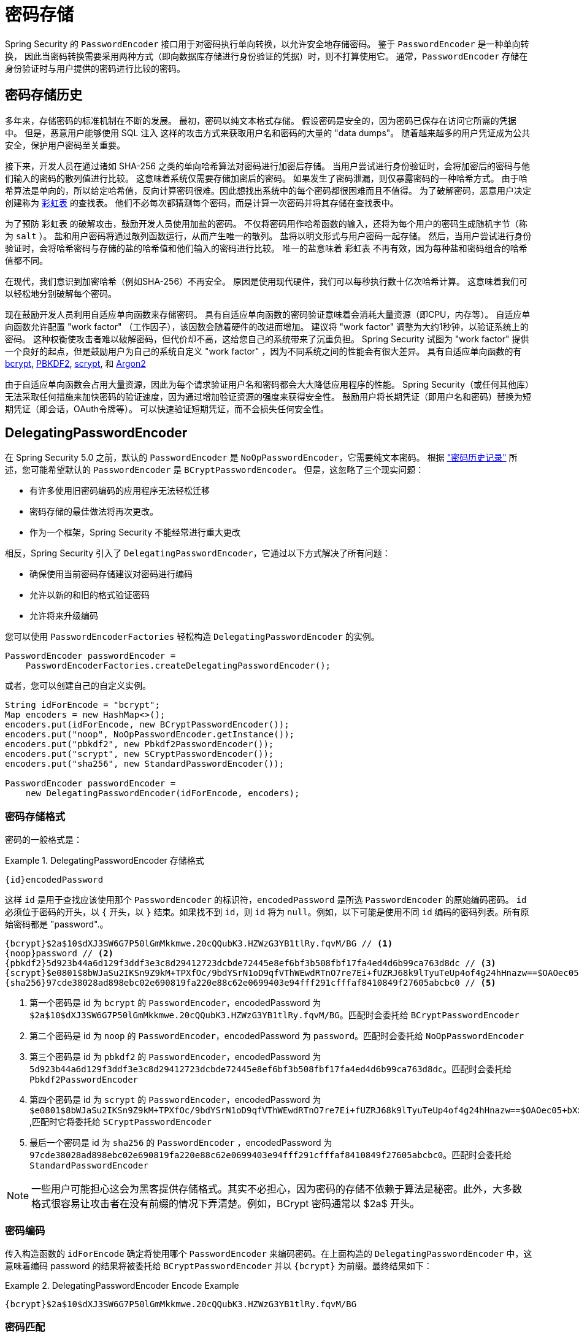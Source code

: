 [[authentication-password-storage]]
= 密码存储

Spring Security 的 `PasswordEncoder` 接口用于对密码执行单向转换，以允许安全地存储密码。 鉴于 `PasswordEncoder` 是一种单向转换，
因此当密码转换需要采用两种方式（即向数据库存储进行身份验证的凭据）时，则不打算使用它。 通常，`PasswordEncoder` 存储在身份验证时与用户提供的密码进行比较的密码。

[[authentication-password-storage-history]]
== 密码存储历史

多年来，存储密码的标准机制在不断的发展。 最初，密码以纯文本格式存储。 假设密码是安全的，因为密码已保存在访问它所需的凭据中。
但是，恶意用户能够使用 SQL 注入 这样的攻击方式来获取用户名和密码的大量的 "data dumps"。 随着越来越多的用户凭证成为公共安全，保护用户密码至关重要。

接下来，开发人员在通过诸如 SHA-256 之类的单向哈希算法对密码进行加密后存储。 当用户尝试进行身份验证时，会将加密后的密码与他们输入的密码的散列值进行比较。 这意味着系统仅需要存储加密后的密码。 如果发生了密码泄漏，则仅暴露密码的一种哈希方式。
由于哈希算法是单向的，所以给定哈希值，反向计算密码很难。因此想找出系统中的每个密码都很困难而且不值得。 为了破解密码，恶意用户决定创建称为  https://en.wikipedia.org/wiki/Rainbow_table[彩虹表] 的查找表。 他们不必每次都猜测每个密码，而是计算一次密码并将其存储在查找表中。

为了预防 彩虹表 的破解攻击，鼓励开发人员使用加盐的密码。 不仅将密码用作哈希函数的输入，还将为每个用户的密码生成随机字节（称为 `salt` ）。 盐和用户密码将通过散列函数运行，从而产生唯一的散列。 盐将以明文形式与用户密码一起存储。
然后，当用户尝试进行身份验证时，会将哈希密码与存储的盐的哈希值和他们输入的密码进行比较。 唯一的盐意味着 `彩虹表` 不再有效，因为每种盐和密码组合的哈希值都不同。

在现代，我们意识到加密哈希（例如SHA-256）不再安全。 原因是使用现代硬件，我们可以每秒执行数十亿次哈希计算。 这意味着我们可以轻松地分别破解每个密码。

现在鼓励开发人员利用自适应单向函数来存储密码。 具有自适应单向函数的密码验证意味着会消耗大量资源（即CPU，内存等）。
自适应单向函数允许配置 "work factor" （工作因子），该因数会随着硬件的改进而增加。 建议将 "work factor" 调整为大约1秒钟，以验证系统上的密码。 这种权衡使攻击者难以破解密码，但代价却不高，这给您自己的系统带来了沉重负担。
Spring Security 试图为 "work factor" 提供一个良好的起点，但是鼓励用户为自己的系统自定义 "work factor" ，因为不同系统之间的性能会有很大差异。 具有自适应单向函数的有 https://en.wikipedia.org/wiki/Bcrypt[bcrypt],
https://en.wikipedia.org/wiki/PBKDF2[PBKDF2],
https://en.wikipedia.org/wiki/Scrypt[scrypt],
和 https://en.wikipedia.org/wiki/Argon2[Argon2]

由于自适应单向函数会占用大量资源，因此为每个请求验证用户名和密码都会大大降低应用程序的性能。 Spring Security（或任何其他库）无法采取任何措施来加快密码的验证速度，因为通过增加验证资源的强度来获得安全性。
鼓励用户将长期凭证（即用户名和密码）替换为短期凭证（即会话，OAuth令牌等）。 可以快速验证短期凭证，而不会损失任何安全性。

[[authentication-password-storage-dpe]]
== DelegatingPasswordEncoder

在 Spring Security 5.0 之前，默认的 `PasswordEncoder` 是 `NoOpPasswordEncoder`，它需要纯文本密码。 根据 <<authentication-password-storage-history,"密码历史记录">> 所述，您可能希望默认的 `PasswordEncoder` 是 `BCryptPasswordEncoder`。 但是，这忽略了三个现实问题：

- 有许多使用旧密码编码的应用程序无法轻松迁移
- 密码存储的最佳做法将再次更改。
- 作为一个框架，Spring Security 不能经常进行重大更改

相反，Spring Security 引入了 `DelegatingPasswordEncoder`，它通过以下方式解决了所有问题：

- 确保使用当前密码存储建议对密码进行编码
- 允许以新的和旧的格式验证密码
- 允许将来升级编码

您可以使用 `PasswordEncoderFactories` 轻松构造 `DelegatingPasswordEncoder` 的实例。

[source,java]
----
PasswordEncoder passwordEncoder =
    PasswordEncoderFactories.createDelegatingPasswordEncoder();
----

或者，您可以创建自己的自定义实例。

[source,java]
----
String idForEncode = "bcrypt";
Map encoders = new HashMap<>();
encoders.put(idForEncode, new BCryptPasswordEncoder());
encoders.put("noop", NoOpPasswordEncoder.getInstance());
encoders.put("pbkdf2", new Pbkdf2PasswordEncoder());
encoders.put("scrypt", new SCryptPasswordEncoder());
encoders.put("sha256", new StandardPasswordEncoder());

PasswordEncoder passwordEncoder =
    new DelegatingPasswordEncoder(idForEncode, encoders);
----

[[authentication-password-storage-dpe-format]]
=== 密码存储格式

密码的一般格式是：

.DelegatingPasswordEncoder 存储格式
====
[source,text,attrs="-attributes"]
----
{id}encodedPassword
----
====

这样 `id` 是用于查找应该使用那个 `PasswordEncoder` 的标识符，`encodedPassword` 是所选 `PasswordEncoder` 的原始编码密码。 `id` 必须位于密码的开头，以 `{` 开头，以 `}` 结束。如果找不到 `id`，则 `id` 将为 `null`。例如，以下可能是使用不同 `id` 编码的密码列表。所有原始密码都是 "password".。


[source,text]
----
{bcrypt}$2a$10$dXJ3SW6G7P50lGmMkkmwe.20cQQubK3.HZWzG3YB1tlRy.fqvM/BG // <1>
{noop}password // <2>
{pbkdf2}5d923b44a6d129f3ddf3e3c8d29412723dcbde72445e8ef6bf3b508fbf17fa4ed4d6b99ca763d8dc // <3>
{scrypt}$e0801$8bWJaSu2IKSn9Z9kM+TPXfOc/9bdYSrN1oD9qfVThWEwdRTnO7re7Ei+fUZRJ68k9lTyuTeUp4of4g24hHnazw==$OAOec05+bXxvuu/1qZ6NUR+xQYvYv7BeL1QxwRpY5Pc=  // <4>
{sha256}97cde38028ad898ebc02e690819fa220e88c62e0699403e94fff291cfffaf8410849f27605abcbc0 // <5>
----

<1> 第一个密码是 id 为 `bcrypt` 的 `PasswordEncoder`，encodedPassword 为 `$2a$10$dXJ3SW6G7P50lGmMkkmwe.20cQQubK3.HZWzG3YB1tlRy.fqvM/BG`。匹配时会委托给 `BCryptPasswordEncoder`
<2> 第二个密码是 id 为 `noop` 的 `PasswordEncoder`，encodedPassword 为 `password`。匹配时会委托给 `NoOpPasswordEncoder`
<3> 第三个密码是 id 为 `pbkdf2` 的 `PasswordEncoder`，encodedPassword 为 `5d923b44a6d129f3ddf3e3c8d29412723dcbde72445e8ef6bf3b508fbf17fa4ed4d6b99ca763d8dc`。匹配时会委托给 `Pbkdf2PasswordEncoder`
<4> 第四个密码是 id 为 `scrypt` 的 `PasswordEncoder`，encodedPassword 为 `$e0801$8bWJaSu2IKSn9Z9kM+TPXfOc/9bdYSrN1oD9qfVThWEwdRTnO7re7Ei+fUZRJ68k9lTyuTeUp4of4g24hHnazw==$OAOec05+bXxvuu/1qZ6NUR+xQYvYv7BeL1QxwRpY5Pc=` ,匹配时它将委托给 `SCryptPasswordEncoder`
<5> 最后一个密码是 id 为 `sha256`  的 `PasswordEncoder` ，encodedPassword 为 `97cde38028ad898ebc02e690819fa220e88c62e0699403e94fff291cfffaf8410849f27605abcbc0`。匹配时会委托给 `StandardPasswordEncoder`


[NOTE]
====
一些用户可能担心这会为黑客提供存储格式。其实不必担心，因为密码的存储不依赖于算法是秘密。此外，大多数格式很容易让攻击者在没有前缀的情况下弄清楚。例如，BCrypt 密码通常以 $2a$ 开头。
====

[[authentication-password-storage-dpe-encoding]]
=== 密码编码

传入构造函数的 `idForEncode` 确定将使用哪个 `PasswordEncoder` 来编码密码。在上面构造的 `DelegatingPasswordEncoder` 中，这意味着编码 password 的结果将被委托给 `BCryptPasswordEncoder` 并以 `{bcrypt}` 为前缀。最终结果如下：

.DelegatingPasswordEncoder Encode Example
====
[source,text,attrs="-attributes"]
----
{bcrypt}$2a$10$dXJ3SW6G7P50lGmMkkmwe.20cQQubK3.HZWzG3YB1tlRy.fqvM/BG
----
====

[[authentication-password-storage-dpe-matching]]
=== 密码匹配

匹配是基于 `{id}` 以及构造函数中提供的 `id` 到 `PasswordEncoder` 的映射完成的。我们在<<authentication-password-storage-dpe-format,密码存储格式>> 一节中的 example 提供了一个如何完成的工作示例。
默认情况下，使用密码调用 `matches(CharSequence, String)` 和未映射的id(包括空 `id`)的结果将导致 `IllegalArgumentException`。
可以使用 `DelegatingPasswordEncoder.setDefaultPasswordEncoderForMatches(PasswordEncoder)` 自定义此行为。

通过使用 `id`，我们可以匹配任何密码编码，但使用最现代的密码编码。这很重要，
因为与加密不同，密码哈希的设计使得没有简单的方法来恢复明文。由于无法恢复明文，因此难以迁移密码。虽然用户很容易迁移 `NoOpPasswordEncoder`，但我们默认选择将其包含在内，但不是默认的 `PasswordEncoder`. 以便简化入门体验。

[[authentication-password-storage-dep-getting-started]]
=== 入门体验

如果您要编写演示或示例，则花一些时间来对用户密码进行哈希运算会很麻烦。 有一些便利机制可以简化此过程，但这仍然不适合生产。

.withDefaultPasswordEncoder Example
====
[source,java,attrs="-attributes"]
----
User user = User.withDefaultPasswordEncoder()
  .username("user")
  .password("password")
  .roles("user")
  .build();
System.out.println(user.getPassword());
// {bcrypt}$2a$10$dXJ3SW6G7P50lGmMkkmwe.20cQQubK3.HZWzG3YB1tlRy.fqvM/BG
----
====

如果要创建多个用户，则还可以重复使用该构建器。

.withDefaultPasswordEncoder Reusing the Builder
====
[source,java]
----
UserBuilder users = User.withDefaultPasswordEncoder();
User user = users
  .username("user")
  .password("password")
  .roles("USER")
  .build();
User admin = users
  .username("admin")
  .password("password")
  .roles("USER","ADMIN")
  .build();
----
====

这会散列存储的密码，但是密码仍在内存和已编译的源代码中公开。 因此，对于生产环境它仍然不被认为是安全的。 对于生产，您应该<<authentication-password-storage-boot-cli,在外部对密码进行哈希处理>>。

[[authentication-password-storage-boot-cli]]
=== 使用 Spring Boot CLI 编码

正确编码密码的最简单方法是使用 https://docs.spring.io/spring-boot/docs/current/reference/html/spring-boot-cli.html[Spring Boot CLI]。

例如，以下将对与 <<authentication-password-storage-dpe,DelegatingPasswordEncoder>> 一起使用的 `password` 密码进行编码：

.Spring Boot CLI encodepassword Example
====
[source,attrs="-attributes"]
----
spring encodepassword password
{bcrypt}$2a$10$X5wFBtLrL/kHcmrOGGTrGufsBX8CJ0WpQpF3pgeuxBB/H73BK1DW6
----
====

[[authentication-password-storage-dpe-troubleshoot]]
=== 故障排除

如果 <<authentication-password-storage-dpe-format,密码存储格式>> 一节中描述的其中一个密码没有 id，则会发生以下错误。.

----
java.lang.IllegalArgumentException: There is no PasswordEncoder mapped for the id "null"
	at org.springframework.security.crypto.password.DelegatingPasswordEncoder$UnmappedIdPasswordEncoder.matches(DelegatingPasswordEncoder.java:233)
	at org.springframework.security.crypto.password.DelegatingPasswordEncoder.matches(DelegatingPasswordEncoder.java:196)
----

解决错误的最简单方法是切换到显式提供密码编码的 `PasswordEncoder`。解决问题的最简单方法是弄清楚当前如何存储密码并明确提供正确的 `PasswordEncoder`。

如果要从 Spring Security 4.2.x 进行迁移，则可以通过 <<authentication-password-storage-configuration,公开 `NoOpPasswordEncoder` bean>> 恢复到先前的行为。

或者，您可以为所有密码加上正确的ID前缀，然后继续使用 `DelegatingPasswordEncoder`。 例如，如果您使用的是 `BCrypt`，则可以从以下方式迁移密码：


----
$2a$10$dXJ3SW6G7P50lGmMkkmwe.20cQQubK3.HZWzG3YB1tlRy.fqvM/BG
----

to


[source,attrs="-attributes"]
----
{bcrypt}$2a$10$dXJ3SW6G7P50lGmMkkmwe.20cQQubK3.HZWzG3YB1tlRy.fqvM/BG
----

有关映射的完整列表，请参阅 https://docs.spring.io/spring-security/site/docs/5.0.x/api/org/springframework/security/crypto/factory/PasswordEncoderFactories.html[PasswordEncoderFactories] 上的 Javadoc。

[[authentication-password-storage-bcrypt]]
== BCryptPasswordEncoder

`BCryptPasswordEncoder` 实现使用广泛支持的 https://en.wikipedia.org/wiki/Bcrypt[bcrypt] 算法对密码进行哈希处理。 为了使其更能抵抗密码破解，`bcrypt` 故意降低了速度。 与其他自适应单向函数一样，应将其调整为大约1秒钟，以验证系统上的密码。

[source,java]
----
// Create an encoder with strength 16
BCryptPasswordEncoder encoder = new BCryptPasswordEncoder(16);
String result = encoder.encode("myPassword");
assertTrue(encoder.matches("myPassword", result));
----

[[authentication-password-storage-argon2]]
== Argon2PasswordEncoder

`Argon2PasswordEncoder` 实现使用 Argon2 算法对密码进行哈希处理。 https://en.wikipedia.org/wiki/Argon2[Argon2] 是 https://en.wikipedia.org/wiki/Password_Hashing_Competition[Password Hashing Competition] 的获胜者。
为了克服自定义硬件上的密码破解问题，`Argon2` 是一种故意慢速的算法，需要大量内存。
与其他自适应单向函数一样，应将其调整为大约1秒钟，以验证系统上的密码。 如果 `Argon2PasswordEncoder` 需要 BouncyCastle，则为当前实现。

[source,java]
----
// Create an encoder with all the defaults
Argon2PasswordEncoder encoder = new Argon2PasswordEncoder();
String result = encoder.encode("myPassword");
assertTrue(encoder.matches("myPassword", result));
----

[[authentication-password-storage-pbkdf2]]
== Pbkdf2PasswordEncoder

`Pbkdf2PasswordEncoder` 实现使用 https://en.wikipedia.org/wiki/PBKDF2[PBKDF2] 算法对密码进行哈希处理。 为了消除密码破解，PBKDF2是一种故意缓慢的算法。 与其他自适应单向函数一样，应将其调整为大约1秒钟，以验证系统上的密码。 当需要 FIPS 认证时，此算法是不错的选择。

[source,java]
----
// Create an encoder with all the defaults
Pbkdf2PasswordEncoder encoder = new Pbkdf2PasswordEncoder();
String result = encoder.encode("myPassword");
assertTrue(encoder.matches("myPassword", result));
----

[[authentication-password-storage-scrypt]]
== SCryptPasswordEncoder

`SCryptPasswordEncoder` 实现使用 https://en.wikipedia.org/wiki/Scrypt[scrypt] 算法对密码进行哈希处理。 为了克服自定义硬件 scrypt 上的密码破解问题，它是一种故意缓慢的算法，需要大量内存。
与其他自适应单向函数一样，应将其调整为大约1秒钟，以验证系统上的密码。

[source,java]
----
// Create an encoder with all the defaults
SCryptPasswordEncoder encoder = new SCryptPasswordEncoder();
String result = encoder.encode("myPassword");
assertTrue(encoder.matches("myPassword", result));
----

[[authentication-password-storage-other]]
== 其他的 PasswordEncoders

还有许多其他的 `PasswordEncoder` 的实现，他们完全是为了保持向后兼容而存在的。 目前均已弃用，以表明它们不再被视为安全。 但是，由于很难迁移现有的旧系统，因此没有删除它们的计划。


[[authentication-password-storage-configuration]]
== 密码存储配置

Spring Security 默认使用 <<authentication-password-storage-dpe,DelegatingPasswordEncoder>>。 但是，可以通过将 `PasswordEncoder` 公开为 Spring Bean 来对其进行自定义。

如果您是从 Spring Security 4.2.x 迁移的，则可以通过公开 `NoOpPasswordEncoder` bean恢复到以前的行为。

[WARNING]
====
恢复为 `NoOpPasswordEncoder` 不被认为是安全的。 相反，您应该迁移到使用 `DelegatingPasswordEncoder` 来支持安全密码编码。
====

.NoOpPasswordEncoder
====
.Java
[source,java,role="primary"]
----
@Bean
public static NoOpPasswordEncoder passwordEncoder() {
    return NoOpPasswordEncoder.getInstance();
}
----

.XML
[source,xml,role="secondary"]
----
<b:bean id="passwordEncoder"
        class="org.springframework.security.crypto.password.NoOpPasswordEncoder" factory-method="getInstance"/>
----

.Kotlin
[source,kotlin,role="secondary"]
----
@Bean
fun passwordEncoder(): PasswordEncoder {
    return NoOpPasswordEncoder.getInstance();
}
----
====

[NOTE]
====
XML配置要求 `NoOpPasswordEncoder` Bean名称为 `passwordEncoder`。
====
